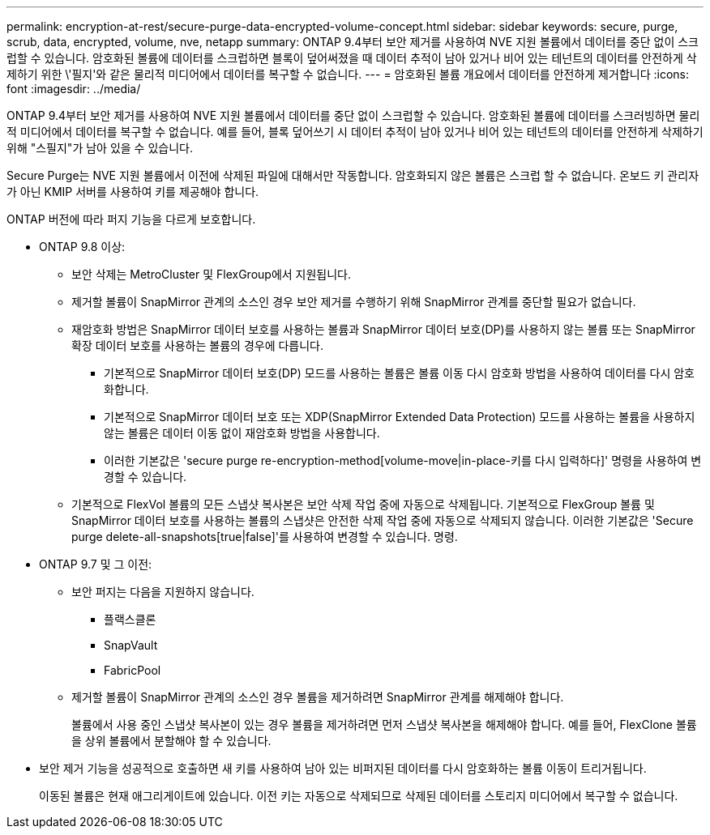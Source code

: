 ---
permalink: encryption-at-rest/secure-purge-data-encrypted-volume-concept.html 
sidebar: sidebar 
keywords: secure, purge, scrub, data, encrypted, volume, nve, netapp 
summary: ONTAP 9.4부터 보안 제거를 사용하여 NVE 지원 볼륨에서 데이터를 중단 없이 스크럽할 수 있습니다. 암호화된 볼륨에 데이터를 스크럽하면 블록이 덮어써졌을 때 데이터 추적이 남아 있거나 비어 있는 테넌트의 데이터를 안전하게 삭제하기 위한 \'필지\'와 같은 물리적 미디어에서 데이터를 복구할 수 없습니다. 
---
= 암호화된 볼륨 개요에서 데이터를 안전하게 제거합니다
:icons: font
:imagesdir: ../media/


[role="lead"]
ONTAP 9.4부터 보안 제거를 사용하여 NVE 지원 볼륨에서 데이터를 중단 없이 스크럽할 수 있습니다. 암호화된 볼륨에 데이터를 스크러빙하면 물리적 미디어에서 데이터를 복구할 수 없습니다. 예를 들어, 블록 덮어쓰기 시 데이터 추적이 남아 있거나 비어 있는 테넌트의 데이터를 안전하게 삭제하기 위해 "스필지"가 남아 있을 수 있습니다.

Secure Purge는 NVE 지원 볼륨에서 이전에 삭제된 파일에 대해서만 작동합니다. 암호화되지 않은 볼륨은 스크럽 할 수 없습니다. 온보드 키 관리자가 아닌 KMIP 서버를 사용하여 키를 제공해야 합니다.

ONTAP 버전에 따라 퍼지 기능을 다르게 보호합니다.

* ONTAP 9.8 이상:
+
** 보안 삭제는 MetroCluster 및 FlexGroup에서 지원됩니다.
** 제거할 볼륨이 SnapMirror 관계의 소스인 경우 보안 제거를 수행하기 위해 SnapMirror 관계를 중단할 필요가 없습니다.
** 재암호화 방법은 SnapMirror 데이터 보호를 사용하는 볼륨과 SnapMirror 데이터 보호(DP)를 사용하지 않는 볼륨 또는 SnapMirror 확장 데이터 보호를 사용하는 볼륨의 경우에 다릅니다.
+
*** 기본적으로 SnapMirror 데이터 보호(DP) 모드를 사용하는 볼륨은 볼륨 이동 다시 암호화 방법을 사용하여 데이터를 다시 암호화합니다.
*** 기본적으로 SnapMirror 데이터 보호 또는 XDP(SnapMirror Extended Data Protection) 모드를 사용하는 볼륨을 사용하지 않는 볼륨은 데이터 이동 없이 재암호화 방법을 사용합니다.
*** 이러한 기본값은 'secure purge re-encryption-method[volume-move|in-place-키를 다시 입력하다]' 명령을 사용하여 변경할 수 있습니다.


** 기본적으로 FlexVol 볼륨의 모든 스냅샷 복사본은 보안 삭제 작업 중에 자동으로 삭제됩니다. 기본적으로 FlexGroup 볼륨 및 SnapMirror 데이터 보호를 사용하는 볼륨의 스냅샷은 안전한 삭제 작업 중에 자동으로 삭제되지 않습니다. 이러한 기본값은 'Secure purge delete-all-snapshots[true|false]'를 사용하여 변경할 수 있습니다. 명령.


* ONTAP 9.7 및 그 이전:
+
** 보안 퍼지는 다음을 지원하지 않습니다.
+
*** 플랙스클론
*** SnapVault
*** FabricPool


** 제거할 볼륨이 SnapMirror 관계의 소스인 경우 볼륨을 제거하려면 SnapMirror 관계를 해제해야 합니다.
+
볼륨에서 사용 중인 스냅샷 복사본이 있는 경우 볼륨을 제거하려면 먼저 스냅샷 복사본을 해제해야 합니다. 예를 들어, FlexClone 볼륨을 상위 볼륨에서 분할해야 할 수 있습니다.



* 보안 제거 기능을 성공적으로 호출하면 새 키를 사용하여 남아 있는 비퍼지된 데이터를 다시 암호화하는 볼륨 이동이 트리거됩니다.
+
이동된 볼륨은 현재 애그리게이트에 있습니다. 이전 키는 자동으로 삭제되므로 삭제된 데이터를 스토리지 미디어에서 복구할 수 없습니다.



